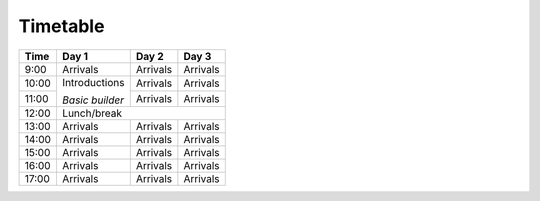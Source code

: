 
Timetable
~~~~~~~~~~~~~~~~~~~~~~

+--------+---------------+-----------+-----------+
| Time   | Day 1         |  Day 2    |  Day 3    |
+========+===============+===========+===========+
| 9:00   | Arrivals      |Arrivals   |Arrivals   |
+--------+---------------+-----------+-----------+
|10:00   |Introductions  |Arrivals   |Arrivals   |
+--------+               +-----------+-----------+
|11:00   |*Basic builder*|Arrivals   |Arrivals   |
+--------+---------------+-----------+-----------+
|12:00   |                Lunch/break            |
+--------+---------------+-----------+-----------+
|13:00   | Arrivals      |Arrivals   |Arrivals   |
+--------+---------------+-----------+-----------+
|14:00   | Arrivals      |Arrivals   |Arrivals   |
+--------+---------------+-----------+-----------+
|15:00   | Arrivals      |Arrivals   |Arrivals   |
+--------+---------------+-----------+-----------+
|16:00   | Arrivals      |Arrivals   |Arrivals   |
+--------+---------------+-----------+-----------+
|17:00   | Arrivals      |Arrivals   |Arrivals   |
+--------+---------------+-----------+-----------+




.. csv-table:: Lorem Ipsum
   :file: my-tab.csv
   :header-rows: 1
   :class: longtable
   :widths: 1 1 1 1
